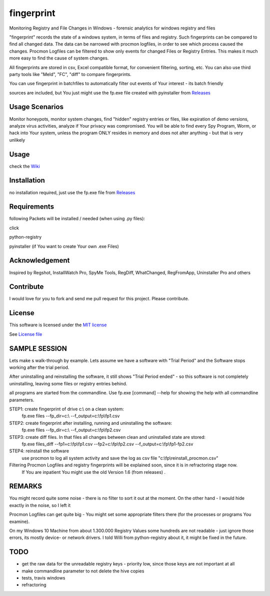 fingerprint
=================
Monitoring Registry and File Changes in Windows - forensic analytics for windows registry and files

"fingerprint" records the state of a windows system, in terms of files and registry.
Such fingerprints can be compared to find all changed data.
The data can be narrowed with procmon logfiles, in order to see which process caused the changes.
Procmon Logfiles can be filtered to show only events for changed Files or Registry Entries.
This makes it much more easy to find the cause of system changes.

All fingerprints are stored in csv, Excel compatible format, for convenient filtering, sorting, etc.
You can also use third party tools like "Meld", "FC", "diff" to compare fingerprints.

You can use fingerprint in batchfiles to automatically filter out events of Your interest - its batch friendly

sources are included, but You just might use the fp.exe file created with pyinstaller from `Releases <https://github.com/bitranox/fingerprint/releases>`_

Usage Scenarios
---------------
Monitor honeypots, monitor system changes, find "hidden" registry entries or files, like expiration of demo versions,
analyze virus activities, analyze if Your privacy was compromised. You will be able to find every Spy Program, Worm,
or hack into Your system, unless the program ONLY resides in memory and does not alter anything - but that is very unlikely

Usage
-----
check the `Wiki <https://github.com/bitranox/fingerprint/wiki>`_

Installation
------------
no installation required, just use the fp.exe file from `Releases <https://github.com/bitranox/fingerprint/releases>`_

Requirements
---------------
following Packets will be installed / needed (when using .py files):

click

python-registry

pyinstaller (if You want to create Your own .exe Files)

Acknowledgement
---------------
Inspired by Regshot, InstallWatch Pro, SpyMe Tools, RegDiff, WhatChanged, RegFromApp, Uninstaller Pro and others

Contribute
----------
I would love for you to fork and send me pull request for this project.
Please contribute.

License
-------
This software is licensed under the `MIT license <http://en.wikipedia.org/wiki/MIT_License>`_

See `License file <https://github.com/bitranox/fingerprint/blob/master/LICENSE>`_

SAMPLE SESSION
--------------
Lets make s walk-through by example. Lets assume we have a software with "Trial Period" and the Software stops working after the trial period.

After uninstalling and reinstalling the software, it still shows "Trial Period ended" - so this software is not completely uninstalling, leaving some files or registry entries behind.

all programs are started from the commandline. Use fp.exe [command] --help for showing the help with all commandline parameters.

STEP1: create fingerprint of drive c:\\ on a clean system:
 fp.exe files --fp_dir=c:\\ --f_output=c:\\fp\\fp1.csv

STEP2: create fingerprint after installing, running and uninstalling the software:
 fp.exe files --fp_dir=c:\\ --f_output=c:\\fp\\fp2.csv

STEP3: create diff files. In that files all changes between clean and uninstalled state are stored:
 fp.exe files_diff --fp1=c:\\fp\\fp1.csv --fp2=c:\\fp\\fp2.csv --f_output=c:\\fp\\fp1-fp2.csv

STEP4: reinstall the software
 use procmon to log all system activity and save the log as csv file "c:\\fp\\reinstall_procmon.csv"

Filtering Procmon Logfiles and registry fingerprints will be explained soon, since it is in refractoring stage now.
 If You are inpatient You might use the old Version 1.6 (from releases) .



REMARKS
-------

You might record quite some noise - there is no filter to sort it out at the moment. On the other hand - I would hide exactly in the noise, so I left it

Procmon Logfiles can get quite big - You might set some appropriate filters there (for the processes or programs You examine).

On my Windows 10 Machine from about 1.300.000 Registry Values some hundreds are not readable - just ignore those errors, its mostly device- or network drivers. I told Willi from python-registry about it, it might be fixed in the future.


TODO
----

- get the raw data for the unreadable registry keys - priority low, since those keys are not important at all
- make commandline parameter to not delete the hive copies
- tests, travis windows
- refractoring
